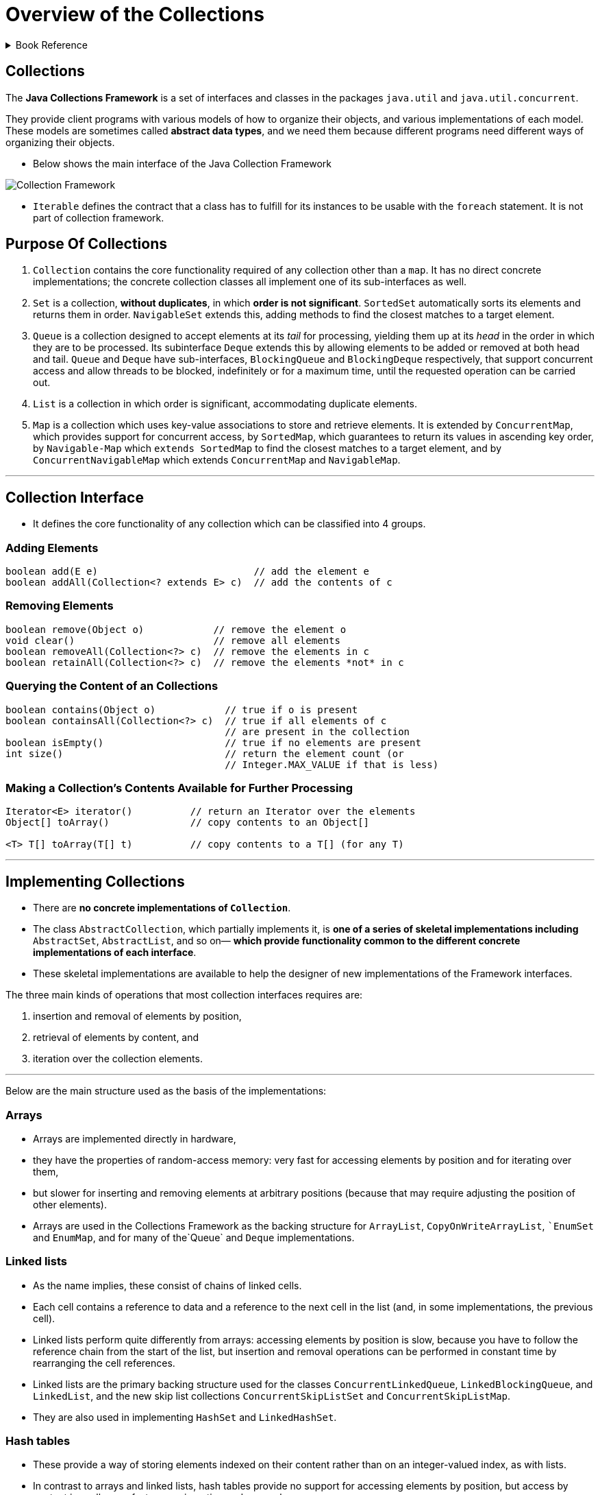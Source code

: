 = Overview of the Collections
:navtitle: Collections
:description: 

{description}

.Book Reference
[%collapsible]
====
1. **_Java Generics And Collections_**
====

== Collections

The *Java Collections Framework* is a set of interfaces and classes in the packages
`java.util` and `java.util.concurrent`.

They provide client programs with various models of how to organize their objects, and various implementations of each model. These models are sometimes called *abstract data types*, and we need them because different programs need different ways of organizing their objects.

* Below shows the main interface of the Java Collection Framework

image::collections/collection_image_1.png[Collection Framework]

* `Iterable` defines the contract that a class has to fulfill for its instances to be usable with the `foreach` statement. It is not part of collection framework.

== Purpose Of Collections

1. `Collection` contains the core functionality required of any collection other than a `map`. It has no direct concrete implementations; the concrete collection classes all implement one of its sub-interfaces as well.

2. `Set` is a collection, **without duplicates**, in which **order is not significant**. `SortedSet` automatically sorts its elements and returns them in order. `NavigableSet` extends this, adding methods to find the closest matches to a target element.

3. `Queue` is a collection designed to accept elements at its _tail_ for processing, yielding them up at its _head_ in the order in which they are to be processed. Its subinterface `Deque` extends this by allowing elements to be added or removed at both head and tail. `Queue` and `Deque` have sub-interfaces, `BlockingQueue` and `BlockingDeque` respectively, that support concurrent access and allow threads to be blocked, indefinitely or for a maximum time, until the requested operation can be carried out.

4. `List` is a collection in which order is significant, accommodating duplicate elements.

5. `Map` is a collection which uses key-value associations to store and retrieve elements. It is extended by `ConcurrentMap`, which provides support for concurrent access, by `SortedMap`, which guarantees to return its values in ascending key order, by `Navigable-Map` which `extends SortedMap` to find the closest matches to a target element, and by `ConcurrentNavigableMap` which extends `ConcurrentMap` and `NavigableMap`.

---

== Collection Interface

* It defines the core functionality of any collection which can be classified into 4 groups.

=== Adding Elements

```
boolean add(E e)                           // add the element e
boolean addAll(Collection<? extends E> c)  // add the contents of c

```

=== Removing Elements

```
boolean remove(Object o)            // remove the element o
void clear()                        // remove all elements
boolean removeAll(Collection<?> c)  // remove the elements in c
boolean retainAll(Collection<?> c)  // remove the elements *not* in c

```

=== Querying the Content of an Collections

```
boolean contains(Object o)            // true if o is present
boolean containsAll(Collection<?> c)  // true if all elements of c
                                      // are present in the collection
boolean isEmpty()                     // true if no elements are present
int size()                            // return the element count (or
                                      // Integer.MAX_VALUE if that is less)

```

=== Making a Collection’s Contents Available for Further Processing

```
Iterator<E> iterator()          // return an Iterator over the elements
Object[] toArray()              // copy contents to an Object[]

<T> T[] toArray(T[] t)          // copy contents to a T[] (for any T)
```


---

## Implementing Collections

* There are **no concrete implementations of `Collection`**.
  * The class `AbstractCollection`, which partially implements it, is **one of a series of skeletal implementations including** `AbstractSet`, `AbstractList`, and so on— **which provide functionality common to the different concrete implementations of each interface**.
  
* These skeletal implementations are available to help the designer of new implementations of the Framework interfaces.

The three main kinds of operations that most collection interfaces requires are:

  1. insertion and removal of elements by position,
  2. retrieval of elements by content, and
  3. iteration over the collection elements.


---

Below are the main structure used as the basis of the implementations:

### Arrays

* Arrays are implemented directly in hardware,
* they have the properties of random-access memory: very fast for accessing elements by position and for iterating over them,
* but slower for inserting and removing elements at arbitrary positions (because that may require adjusting the position of other elements).
* Arrays are used in the Collections Framework as the backing structure for `ArrayList`, `CopyOnWriteArrayList`, ``EnumSet` and `EnumMap`, and for many of the`Queue` and `Deque` implementations.

### Linked lists

* As the name implies, these consist of chains of linked cells.
* Each cell contains a reference to data and a reference to the next cell in the list (and, in some implementations, the previous cell).
* Linked lists perform quite differently from arrays: accessing elements by position is slow, because you have to follow the reference chain from the start of the list, but insertion and removal operations can be performed in constant time by rearranging the cell references.
* Linked lists are the primary backing structure used for the classes `ConcurrentLinkedQueue`, `LinkedBlockingQueue`, and `LinkedList`, and the new skip list collections `ConcurrentSkipListSet` and `ConcurrentSkipListMap`.
* They are also used in implementing `HashSet` and `LinkedHashSet`.

### Hash tables

* These provide a way of storing elements indexed on their content rather than on an integer-valued index, as with lists.
* In contrast to arrays and linked lists, hash tables provide no support for accessing elements by position, but access by content is usally very fast, as are insertion and removal.
* Hash tables are the backing structure for many `Set` and `Map` implementations, including `HashSet` and `LinkedHashSet` together with the corresponding maps `HashMap` and `LinkedHashMap`, as well as `WeakHashMap`, `IdentityHashMap` and `ConcurrentHashMap`.

### Trees

* These also organize their elements by content, but with the important difference that **they can store and retrieve them in sorted order**.
* They are relatively fast for the operations of inserting and removing elements, accessing them by content and iterating over them.
* Trees are the backing structures for `TreeSet` and `TreeMap`. `Priority heaps`, used in the implementation of `PriorityQueue` and `PriorityBlockingQueue`, are treerelated structures.

---

## Collection Constructors

* Two common forms of constructor which are shared by most collection implementations.

```
public HashSet() // Creates empty set
public HashSet(Collection<? extends E> c)

```

The first of these

* **creates an empty set**, and
* **the second a set that will contain the elements of any collection of the parametric type.**

* Using this constructor has the same effect **as creating an empty set with the default constructor**, and **then adding the contents of a collection using `addAll`**.

* This is sometimes called a **“copy constructor”** or **“conversion constructor”**.

[NOTE]
====
* Not all `collection` classes have **constructors of both forms**
for example, `ArrayBlockingQueue`, cannot be created without fixing its capacity, and `SynchronousQueue` cannot hold any elements at all, so no constructor of the second form is appropriate.

* In addition, many collection classes have other constructors besides these two, but which ones they have depends not on the `interface` they implement but on the underlying implementation; these additional constructors are used to configure the implementation.
====

---

## Traversing Collections

* There are three ways to traverse collections:

1. using aggregate operations
2. with the for-each construct and
3. by using Iterators.

### Aggregate Operations

In JDK 8 and later, the preferred method of iterating over a collection is to obtain a stream and perform aggregate operations on it. **Aggregate operations are often used in conjunction with lambda expressions to make programming more expressive, using less lines of code.** The following code sequentially iterates through a collection of shapes and prints out the red objects:

```
myShapesCollection.stream()
.filter(e -> e.getColor() == Color.RED)
.forEach(e -> System.out.println(e.getName()));

```

Likewise, you could easily request a parallel stream, which might make sense if the collection is large enough and your computer has enough cores:

```
myShapesCollection.parallelStream()
.filter(e -> e.getColor() == Color.RED)
.forEach(e -> System.out.println(e.getName()));

```

There are many different ways to collect data with this API. For example, you might want to convert the elements of a Collection to String objects, then join them, separated by commas:

    String joined = elements.stream()
    .map(Object::toString)
    .collect(Collectors.joining(", "));
Or perhaps sum the salaries of all employees:

#### Pipelines and Streams

* A pipeline is a sequence of aggregate operations. The following example prints the male members contained in the collection roster with a pipeline that consists of the aggregate operations `filter` and `forEach`:

```
roster
    .stream()
    .filter(e -> e.getGender() == Person.Sex.MALE)
    .forEach(e -> System.out.println(e.getName()));

```

Compare this example to the following that prints the male members contained in the collection roster with a `for-each` loop:

```
for (Person p : roster) {
    if (p.getGender() == Person.Sex.MALE) {
        System.out.println(p.getName());
    }
}
```

* A pipeline contains the following components:

** **source**: This could be a collection, an array, a generator function, or an I/O channel. In this example, the source is the collection roster.

** **Zero or more intermediate operations**. An intermediate operation, such as **filter**, produces a new **stream**.

* **A stream is a sequence of elements**. Unlike a collection, it is not a data structure that stores elements. Instead, a stream carries values from a source through a pipeline.

The **filter** operation **returns a new stream that contains elements that match its predicate** (this operation's parameter). 

** **terminal operation**. A **terminal operation**, such as **forEach**, produces a non-stream result, such as a primitive value.

---

### for-each Construct

The `for-each` construct allows you to concisely traverse a collection or array using a for loop. The following code uses the `for-each` construct to print out each element of a collection on a separate line.

```
for (Object o : collection)
    System.out.println(o);

```
---
### Iterable and Iterators

An iterator is an object that implements the interface `Iterator` and enables you to traverse through a collection and to remove elements from the collection selectively, if desired.

```
public Iterator<E> {
  boolean hasNext();   // return true if the iteration has more elements
  E next();            // return the next element in the iteration
  void remove();       // remove the last element returned by the iterator
}
```

* The purpose of iterators is to provide a uniform way of accessing collection elements sequentially, so whatever kind of collection you are dealing with, and however it is implemented, you always know how to process its elements in turn.

* In Java 5 the Collection interface was made to extend Iterable, so any set, list, or queue can be the target of `foreach`, as can arrays.
* If you write your own implementation of Iterable, that too can be used with foreach.

* The iterators throw `ConcurrentModificationException` exception whenever they detect that the collection from which they were derived has been structurally changed. The motivation for this behavior is that the iterators are implemented as a view of their underlying collection so, if that collection is structurally changed, the iterator may well not be able to continue operating correctly when it reaches the changed part of the collection. The general-purpose Collections Framework iterators are `fail-fast`.
* The methods of a `fail-fast` iterator check that the underlying collection has not been structurally changed (by another iterator, or by the methods of the collection itself) since the last iterator method call. If they detect a change, they throw `ConcurrentModificationException`.

[IMPORTANT]
====
Use Iterator instead of the for-each construct when you need to:

* Remove the current element. The for-each construct hides the iterator, so you cannot call remove. Therefore, the for-each construct is not usable for filtering.

* Iterate over multiple collections in parallel.

The following method shows you how to use an Iterator to filter an arbitrary Collection — that is, traverse the collection removing specific elements.

[source,java]
----
static void filter(Collection<?> c) {
    for (Iterator<?> it = c.iterator(); it.hasNext(); )
        if (!cond(it.next()))
            it.remove();
}
----

This simple piece of code is polymorphic, which means that it works for any Collection regardless of implementation. This example demonstrates how easy it is to write a polymorphic algorithm using the Java Collections Framework.

====
---

### Differences Between Aggregate Operations and Iterators

Aggregate operations, like `forEach`, appear to be like *iterators*. However, they have several fundamental differences:

1. **They use internal iteration**: Aggregate operations do not contain a method like next to instruct them to process the next element of the collection. With internal delegation, application determines what collection it iterates, but the JDK determines how to iterate the collection.

2. **They process elements from a stream**: Aggregate operations process elements from a stream, not directly from a collection. Consequently, they are also called stream operations.

3. **They support behavior as parameters**: You can specify lambda expressions as parameters for most aggregate operations. This enables you to customize the behavior of a particular aggregate operation.

---

## Bulk Operations

* Bulk operations perform an operation on an entire Collection.
* The following are the bulk operations:

`containsAll` — returns true if the target Collection contains all of the elements in the specified Collection.

`addAll` — adds all of the elements in the specified Collection to the target Collection.

`removeAll` — removes from the target Collection all of its elements that are also contained in the specified Collection.

`retainAll` — removes from the target Collection all its elements that are not also contained in the specified Collection. That is, it retains only those elements in the target Collection that are also contained in the specified Collection.

`clear` — removes all elements from the Collection.

[IMPORTANT]
====

The `addAll`, `removeAll`, and `retainAll` methods all return true if the target Collection was modified in the process of executing the operation.

====

---

## Array Operations

* The `toArray` methods are provided as a bridge between collections and older APIs that expect arrays on input. The array operations allow the contents of a Collection to be translated into an array. The simple form with no arguments creates a new array of Object.

---

## Some common running times

[%autowidth]
|===
| Time       | Common name | Effect on the running time if N is doubled | Example algorithms                               

| O(1)       | Constant    | Unchanged                                  | Insertion into a hash table (Implementing Set)   
| O(log N)   | Logarithmic | Increased by a constant amount             | Insertion into a tree (TreeSet)                  
| O(N)       | Linear      | Doubled                                    | Linear search                                    
| O(N log N) |             | Doubled plus an amount proportional to N   | Merge sort (Changing the Order of List Elements) 
| O(N2)      | Quadratic   | Increased fourfold                         | Bubble sort                                      

|===
---

## Concurrent Collections: Java 5 and Beyond

**Java 5** introduced **thread-safe concurrent collections as part of a much larger set of concurrency utilities, including primitives—atomic variables and locks—which** give the Java programmer access to relatively recent hardware innovations for managing concurrent threads.

* The concurrent collections **remove the necessity for client-side locking**,
* external synchronization is not even possible with these collections, as there is no one object which when locked will block all methods.
* **Where operations need to be atomic**—for example, inserting an element into a Map only if it is currently absent—the concurrent collections provide a method specified to perform atomically—in this case, `ConcurrentMap.putIfAbsent`.

* If you need thread safety, **the concurrent collections generally provide much better performance than synchronized collections**.
** This is primarily because their throughput is not reduced by the need to serialize access, as is the case with the synchronized collections.
** Synchronized collections also suffer the overhead of managing locks, which can be high if there is much contention.
** These differences can lead to efficiency differences of two orders of magnitude for concurrent access by more than a few threads.

## Thread Safety Mechanisms

* The concurrent collections achieve thread-safety by several different mechanisms.

1. **copy-on-write:**
Classes that use `copy-on-write` store their values in an internal array, which is effectively **immutable**; any change to the value of the collection results in a new array being created to represent the new values. Synchronization is used by these classes, though only briefly, during the creation of a new array; because read operations do not need to be synchronized, `copy-on-write` collections perform well in the situations for which they are designed—those in which reads greatly predominate over writes. `Copy-on-write` is used by the collection classes `CopyOnWriteArrayList` and `CopyOnWriteArraySet`.

2. **compare-and-swap (CAS):**
An algorithm based on **CAS** behaves differently:
** it makes a local copy of the variable and performs the calculation without getting exclusive access.
** Only when it is ready to update the variable does it call **CAS**, which in one atomic operation compares the variable’s value with its value at the start and, if they are the same, updates it with the new value.
** If they are not the same, the variable must have been modified by another thread; in this situation, the CAS thread can try the whole computation again using the new value, or give up, or—in some algorithms— continue, because the interference will have actually done its work for it.
** Collections using CAS include `ConcurrentLinkedQueue` and `ConcurrentSkipListMap`.

3. **java.util.concurrent.locks.Lock:**

** An interface introduced in Java 5 as a more flexible alternative to classical synchronization.
** A Lock has the same basic behavior as classical synchronization,
** but a thread can also acquire it under special conditions:
*** only if the lock is not currently held,or
*** with a timeout,or
*** if the thread is not interrupted.*
** Unlike synchronized code, in which an object lock is held while a code block or a method is executed, **a Lock is held until its unlock method is called**. Some of the collection classes in this group make use of these facilities to divide the collection into parts that can be separately locked, giving improved concurrency. For example, `LinkedBlockingQueue` has separate locks for the head and tail ends of the queue, so that elements can be added and removed in parallel. Other collections using these locks include `ConcurrentHashMap` and most of the implementations of `BlockingQueue`.

**Iterators:**

* The mechanisms described above lead to iterator policies more suitable for concurrent use than fail-fast, which implicitly regards concurrent modification as a problem to be eliminated.

* **Copy-on-write** collections have **snapshot iterators**. These collections are backed by arrays which, once created, are never changed; if a value in the collection needs to be changed, a new array is created. So an iterator can read the values in one of these arrays (but never modify them) without danger of them being changed by another thread.
  **Snapshot iterators do not throw** `ConcurrentModificationException`.

* **Collections which rely on CAS have weakly consistent iterators**, which reflect some but not necessarily all of the changes that have been made to their backing collection since they were created. For example, if elements in the collection have been modified or removed before the iterator reaches them, it definitely will reflect these changes, but no such guarantee is made for insertions.
  **Weakly consistent iterators also do not throw** `ConcurrentModificationException`.

* The third group **(lock)** described above also have **weakly consistent iterators**. In **Java 6** this includes `DelayQueue` and `PriorityBlockingQueue`, which in Java 5 had fail-fast iterators.

---


